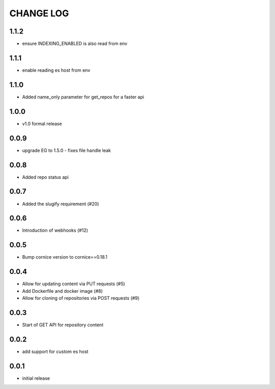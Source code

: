 CHANGE LOG
==========

1.1.2
-----
- ensure INDEXING_ENABLED is also read from env

1.1.1
-----
- enable reading es host from env

1.1.0
-----
- Added name_only parameter for get_repos for a faster api

1.0.0
-----
- v1.0 formal release

0.0.9
-----
- upgrade EG to 1.5.0 - fixes file handle leak

0.0.8
-----
- Added repo status api

0.0.7
-----
- Added the slugify requirement (#20)

0.0.6
-----
- Introduction of webhooks (#12)

0.0.5
-----
- Bump cornice version to cornice==0.18.1

0.0.4
-----
- Allow for updating content via PUT requests (#5)
- Add Dockerfile and docker image (#8)
- Allow for cloning of repositories via POST requests (#9)

0.0.3
-----
- Start of GET API for repository content

0.0.2
-----
- add support for custom es host

0.0.1
-----
- initial release
